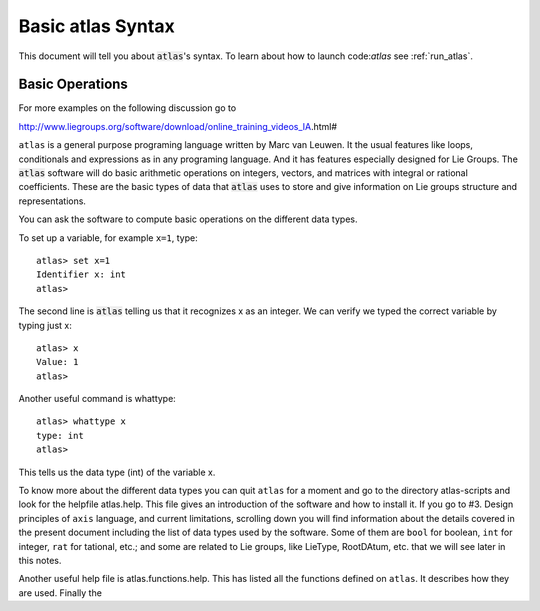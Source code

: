 Basic atlas Syntax
==================


This document will tell you about :code:`atlas`'s syntax. To learn about how to launch code:`atlas` see :ref:`run_atlas`.

Basic Operations
------------------

For more examples on the following discussion go to

http://www.liegroups.org/software/download/online_training_videos_IA.html#

``atlas`` is a general purpose programing language written by Marc van Leuwen. It the usual features like loops, conditionals and  expressions as in any programing language. And it has features especially designed for Lie Groups. 
The :code:`atlas` software will do basic arithmetic operations on integers, vectors, and matrices with integral or rational coefficients. These are the basic types of data that :code:`atlas` uses to store and give information on Lie groups structure and representations.

You can ask the software to compute basic operations on the different data types.

To set up a variable, for example ``x=1``, type::

   atlas> set x=1
   Identifier x: int
   atlas>

The second line is :code:`atlas` telling us that it recognizes x as an integer. We can verify we typed the correct variable by typing just x::

    atlas> x
    Value: 1
    atlas>

Another useful command is whattype::

        atlas> whattype x
        type: int
        atlas>

This tells us the data type (int) of the variable x.

To know more about the different data types you can quit ``atlas`` for a moment and go to the directory atlas-scripts and look for the helpfile atlas.help. This file gives an introduction of the software and how to install it. If you go to #3. Design principles of ``axis`` language, and current limitations, scrolling down you will find information about the details covered in the present document including the list of data types used by the software. Some of them are ``bool`` for boolean, ``int`` for integer, ``rat`` for tational, etc.; and some are related to Lie groups, like LieType, RootDAtum, etc. that we will see later in this notes.

Another useful help file is atlas.functions.help. This has listed all the functions defined on ``atlas``. It describes how they are used.
Finally the 





